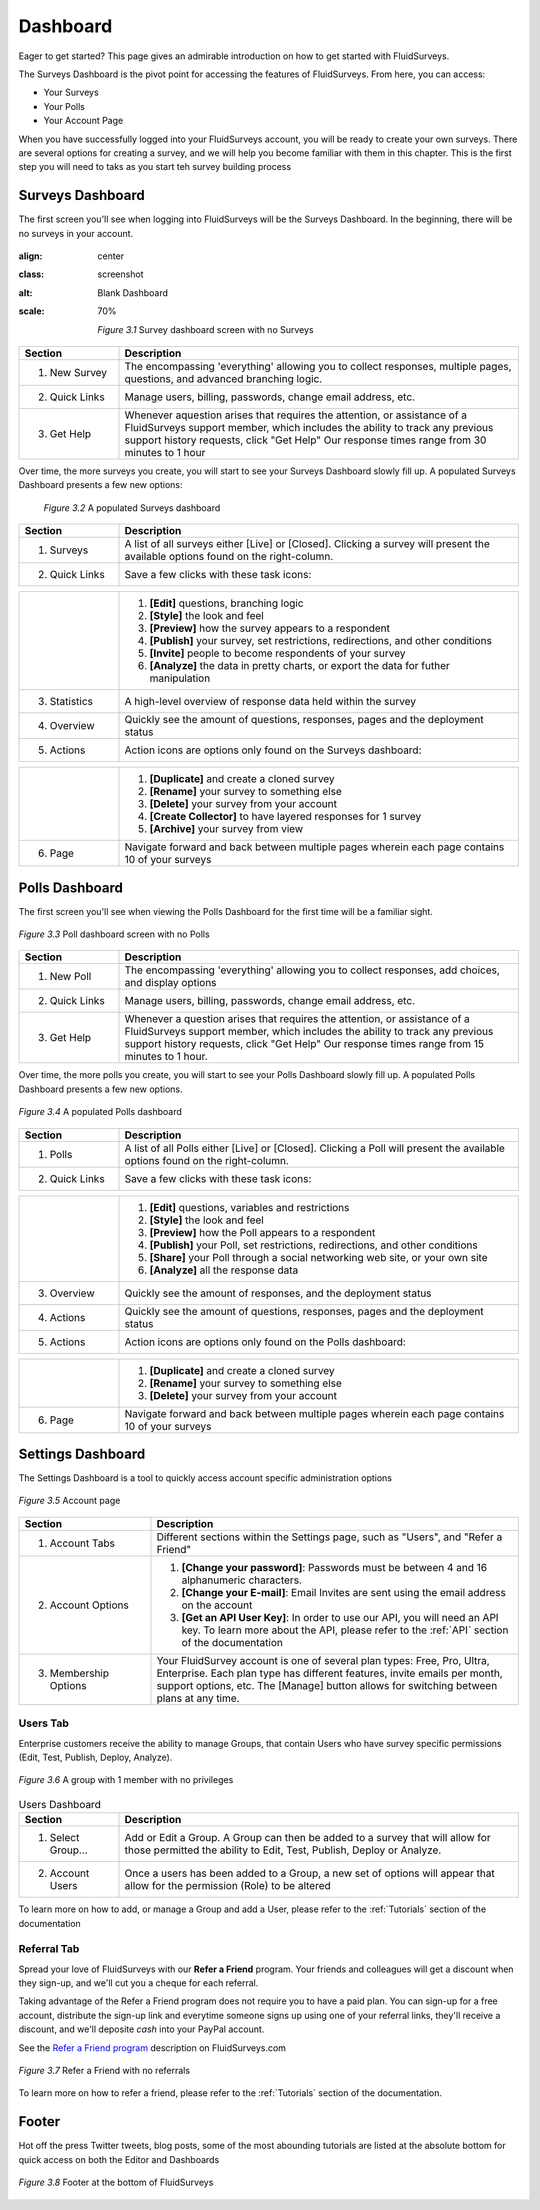 .. _Dashboard:

Dashboard
=========

Eager to get started? This page gives an admirable introduction on how to get started with FluidSurveys.

The Surveys Dashboard is the pivot point for accessing the features of FluidSurveys. From here, you can access:

* Your Surveys
* Your Polls
* Your Account Page

When you have successfully logged into your FluidSurveys account, you will be ready to create your own surveys. There are several options for creating a survey, and we will help you become familiar with them in this chapter. This is the first step you will need to taks as you start teh survey building process

Surveys Dashboard
-----------------

The first screen you'll see when logging into FluidSurveys will be the Surveys Dashboard. In the beginning, there will be no surveys in your account.

.. figure:: ../../resources/dashboard/surveys_dashboard_blank.png
:align: center
:class: screenshot
:alt: Blank Dashboard
:scale: 70%

	*Figure 3.1* Survey dashboard screen with no Surveys

.. list-table:: 
   :widths: 20 80
   :header-rows: 1

   * - Section
     - Description
   * - 1. New Survey
     - The encompassing 'everything' allowing you to collect responses, multiple pages, questions, and advanced branching logic. 
   * - 2. Quick Links
     - Manage users, billing, passwords, change email address, etc.     
   * - 3. Get Help
     - Whenever aquestion arises that requires the attention, or assistance of a FluidSurveys support member, which includes the 
       ability to track any previous support history requests, click "Get Help" Our response times range from 30 minutes to 1 hour

Over time, the more surveys you create, you will start to see your Surveys Dashboard slowly fill up. A populated Surveys Dashboard presents a few new options:  

 .. figure:: ../../resources/dashboard/populated_survey_list.png
	:align: center
	:class: screenshot
	:alt: Populated Survey Dashboard
	:scale: 70%

	*Figure 3.2* A populated Surveys dashboard

.. list-table:: 
	:widths: 20 80
	:header-rows: 1

	* - Section
	  - Description
	* - 1. Surveys
	  - A list of all surveys either [Live] or [Closed]. Clicking a survey will present the available options found on the right-column.
	* - 2. Quick Links
	  - Save a few clicks with these task icons:

.. image:: ../../resources/dashboard/survey_buttons.png
	:align: center
	:class: screenshot
	:alt: Task Icons
	:scale: 70%

.. list-table::
	:widths: 20 80
	:header-rows: 0

	* - 
	  -
		1. **[Edit]** questions, branching logic
		2. **[Style]** the look and feel
		3. **[Preview]** how the survey appears to a respondent
		4. **[Publish]** your survey, set restrictions, redirections, and other conditions
		5. **[Invite]** people to become respondents of your survey
		6. **[Analyze]** the data in pretty charts, or export the data for futher manipulation
	* - 3. Statistics
	  - A high-level overview of response data held within the survey
	* - 4. Overview
	  - Quickly see the amount of questions, responses, pages and the deployment status
	* - 5. Actions
	  - Action icons are options only found on the Surveys dashboard:

.. image:: ../../resources/dashboard/more_actions_buttons.png
	:align: center
	:class: screenshot
	:alt: Task Icons
	:scale: 70%

.. list-table::
	:widths: 20 80
	:header-rows: 0

	* - 
	  - 
	  	1. **[Duplicate]** and create a cloned survey
	  	2. **[Rename]** your survey to something else
		3. **[Delete]** your survey from your account
		4. **[Create Collector]** to have layered responses for 1 survey
		5. **[Archive]** your survey from view
	* - 6. Page
	  - Navigate forward and back between multiple pages wherein each page contains 10 of your surveys

Polls Dashboard
---------------

The first screen you'll see when viewing the Polls Dashboard for the first time will be a familiar sight.

.. figure:: ../../resources/dashboard/polls_dashboard_blank.png
	:align: center
	:alt: Blank Polls Dashboard
	:class: screenshot
	:scale: 70%

	*Figure 3.3* Poll dashboard screen with no Polls

.. list-table:: 
   :widths: 20 80
   :header-rows: 1

   * - Section
     - Description
   * - 1. New Poll
     - The encompassing 'everything' allowing you to collect responses, add choices, and display options 
   * - 2. Quick Links
     - Manage users, billing, passwords, change email address, etc.
   * - 3. Get Help
     - Whenever a question arises that requires the attention, or assistance of a FluidSurveys support member, which includes the ability to track any previous support history requests, click "Get Help" Our response times range from 15 minutes to 1 hour.

Over time, the more polls you create, you will start to see your Polls Dashboard slowly fill up. A populated Polls Dashboard presents a few new options.

.. figure:: ../../resources/dashboard/populated_poll_list.png
	:align: center
	:alt: Populated Polls Dashboard
	:class: screenshot
	:scale: 70%

	*Figure 3.4* A populated Polls dashboard

.. list-table:: 
	:widths: 20 80
	:header-rows: 1

	* - Section
	  - Description
	* - 1. Polls
	  - A list of all Polls either [Live] or [Closed]. Clicking a Poll will present the available options found on the right-column. 
	* - 2. Quick Links
	  - Save a few clicks with these task icons:

.. image:: ../../resources/dashboard/poll_buttons.png
	:scale: 70%
	:align: center
	:class: screenshot
	:alt: Poll Task Icons Quick Links

.. list-table::
	:widths: 20 80
	:header-rows: 0

	* - 
	  -
		1. **[Edit]** questions, variables and restrictions
		2. **[Style]** the look and feel
		3. **[Preview]** how the Poll appears to a respondent
		4. **[Publish]** your Poll, set restrictions, redirections, and other conditions
		5. **[Share]** your Poll through a social networking web site, or your own site
		6. **[Analyze]** all the response data
	* - 3. Overview
	  - Quickly see the amount of responses, and the deployment status
	* - 4. Actions
	  - Quickly see the amount of questions, responses, pages and the deployment status
	* - 5. Actions
	  - Action icons are options only found on the Polls dashboard:

.. image:: ../../resources/dashboard/more_actions_buttons_polls.png
	:align: center
	:class: screenshot
	:alt: Task Icons
	:scale: 70%

.. list-table::
	:widths: 20 80
	:header-rows: 0

	* - 
	  - 
	  	1. **[Duplicate]** and create a cloned survey
	  	2. **[Rename]** your survey to something else
		3. **[Delete]** your survey from your account
	* - 6. Page
	  - Navigate forward and back between multiple pages wherein each page contains 10 of your surveys

Settings Dashboard
------------------

The Settings Dashboard is a tool to quickly access account specific administration options

.. figure:: ../../resources/dashboard/settings_dashboard_blank.png
	:align: center
	:alt: Settings Dashboard
	:class: screenshot
	:scale: 70%

	*Figure 3.5* Account page


.. list-table::
	:widths: 28 78
	:header-rows: 1

	* - Section
	  - Description
	* - 1. Account Tabs
	  - Different sections within the Settings page, such as "Users", and "Refer a Friend"
	* - 2. Account Options
	  - 
	  	1. **[Change your password]**: Passwords must be between 4 and 16 alphanumeric characters.
	  	2. **[Change your E-mail]**: Email Invites are sent using the email address on the account
		3. **[Get an API User Key]**: In order to use our API, you will need an API key. To learn more about the API, please refer to the :ref:`API` section of the documentation
	* - 3. Membership Options
	  - Your FluidSurvey account is one of several plan types: Free, Pro, Ultra, Enterprise. Each plan type has different features, invite emails per month, support options, etc. The [Manage] button allows for switching between plans at any time. 

Users Tab
^^^^^^^^^

Enterprise customers receive the ability to manage Groups, that contain Users who have survey specific permissions (Edit, Test, Publish, Deploy, Analyze). 

.. figure:: ../../resources/dashboard/settings_dashboard_users.png
	:align: center
	:alt: Users Dashboard
	:class: screenshot
	:scale: 70%

	*Figure 3.6* A group with 1 member with no privileges


.. list-table:: Users Dashboard
   :widths: 20 80
   :header-rows: 1

   * - Section
     - Description
   * - 1. Select Group...
     - Add or Edit a Group. A Group can then be added to a survey that will allow for those permitted the ability to Edit, Test, 
       Publish, Deploy or Analyze.
   * - 2. Account Users
     - Once a users has been added to a Group, a new set of options will appear that allow for the permission (Role) to be 
       altered

To learn more on how to add, or manage a Group and add a User, please refer to the :ref:`Tutorials` section of the documentation 

Referral Tab
^^^^^^^^^^^^
Spread your love of FluidSurveys with our **Refer a Friend** program. Your friends and colleagues will get a discount when they sign-up, and we'll cut you a cheque for each referral.

Taking advantage of the Refer a Friend program does not require you to have a paid plan. You can sign-up for a free account, distribute the sign-up link and everytime someone signs up using one of your referral links, they'll receive a discount, and we'll deposite *cash* into your PayPal account. 

See the `Refer a Friend program`_ description on FluidSurveys.com

.. figure:: ../../resources/dashboard/settings_dashboard_refer.png
	:align: center
	:alt: Refer a Friend Dashboard
	:class: screenshot
	:scale: 70%

	*Figure 3.7* Refer a Friend with no referrals

.. _Refer a Friend program: http://www.fluidsurveys.com/referrals

To learn more on how to refer a friend, please refer to the :ref:`Tutorials` section of the documentation.

Footer
------

Hot off the press Twitter tweets, blog posts, some of the most abounding tutorials are listed at the absolute bottom for quick access on both the Editor and Dashboards

.. figure:: ../../resources/dashboard/fluidsurveys_footer.png
	:align: center
	:alt: FluidSurveys Footer
	:class: screenshot
	:scale: 70%

	*Figure 3.8* Footer at the bottom of FluidSurveys